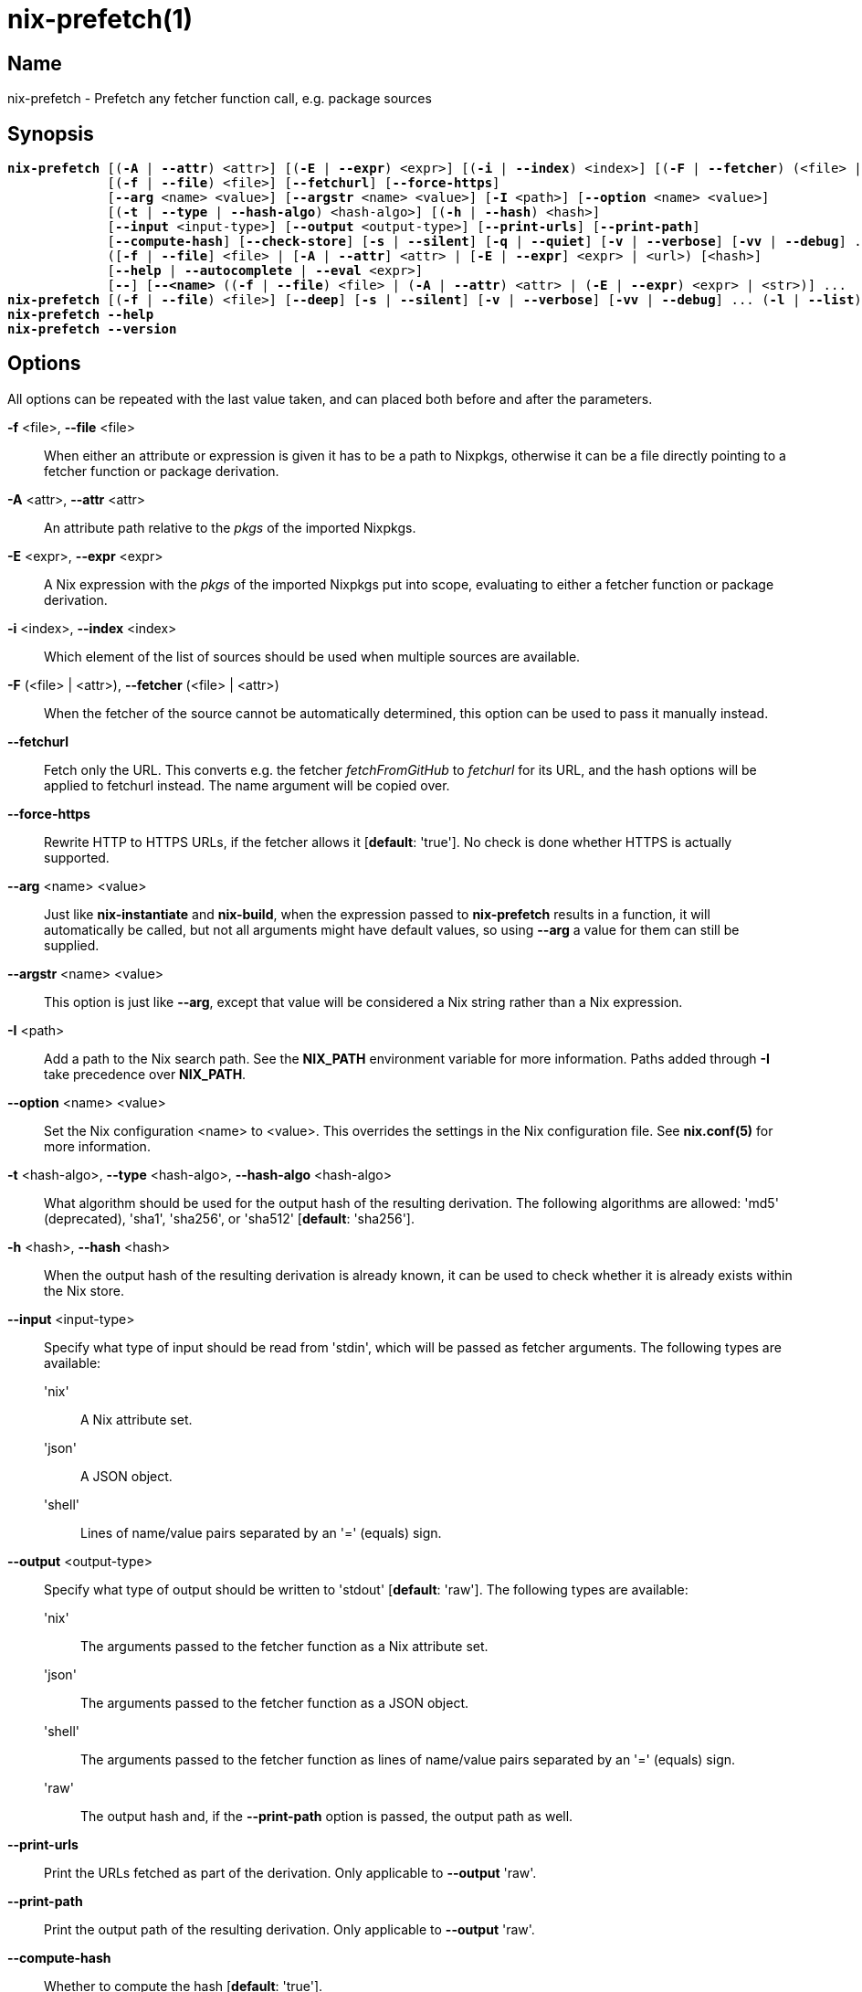 :man source: nix-prefetch
:man version: @version@
:man manual: Command Reference

= nix-prefetch(1)

== Name

nix-prefetch - Prefetch any fetcher function call, e.g. package sources

== Synopsis

[subs="verbatim,quotes"]
 *nix-prefetch* [(*-A* | *--attr*) <attr>] [(*-E* | *--expr*) <expr>] [(*-i* | *--index*) <index>] [(*-F* | *--fetcher*) (<file> | <attr>)]
              [(*-f* | *--file*) <file>] [*--fetchurl*] [*--force-https*]
              [*--arg* <name> <value>] [*--argstr* <name> <value>] [*-I* <path>] [*--option* <name> <value>]
              [(*-t* | *--type* | *--hash-algo*) <hash-algo>] [(*-h* | *--hash*) <hash>]
              [*--input* <input-type>] [*--output* <output-type>] [*--print-urls*] [*--print-path*]
              [*--compute-hash*] [*--check-store*] [*-s* | *--silent*] [*-q* | *--quiet*] [*-v* | *--verbose*] [*-vv* | *--debug*] ...
              ([*-f* | *--file*] <file> | [*-A* | *--attr*] <attr> | [*-E* | *--expr*] <expr> | <url>) [<hash>]
              [*--help* | *--autocomplete* | *--eval* <expr>]
              [*--*] [*--<name>* ((*-f* | *--file*) <file> | (*-A* | *--attr*) <attr> | (*-E* | *--expr*) <expr> | <str>)] ...
 *nix-prefetch* [(*-f* | *--file*) <file>] [*--deep*] [*-s* | *--silent*] [*-v* | *--verbose*] [*-vv* | *--debug*] ... (*-l* | *--list*)
 *nix-prefetch* *--help*
 *nix-prefetch* *--version*

== Options

All options can be repeated with the last value taken,
and can placed both before and after the parameters.

*-f* <file>, *--file* <file>::
  When either an attribute or expression is given it has to be a path to Nixpkgs,
  otherwise it can be a file directly pointing to a fetcher function or package derivation.

*-A* <attr>, *--attr* <attr>::
  An attribute path relative to the _pkgs_ of the imported Nixpkgs.

*-E* <expr>, *--expr* <expr>::
  A Nix expression with the _pkgs_ of the imported Nixpkgs put into scope,
  evaluating to either a fetcher function or package derivation.

*-i* <index>, *--index* <index>::
  Which element of the list of sources should be used when multiple sources are available.

*-F* (<file> | <attr>), *--fetcher* (<file> | <attr>)::
  When the fetcher of the source cannot be automatically determined,
  this option can be used to pass it manually instead.

*--fetchurl*::
  Fetch only the URL. This converts e.g. the fetcher _fetchFromGitHub_ to _fetchurl_ for its URL,
  and the hash options will be applied to fetchurl instead. The name argument will be copied over.

*--force-https*::
  Rewrite HTTP to HTTPS URLs, if the fetcher allows it [*default*: 'true']. No check is done whether HTTPS is actually supported.

*--arg* <name> <value>::
  Just like *nix-instantiate* and *nix-build*, when the expression passed to *nix-prefetch* results in a function,
  it will automatically be called, but not all arguments might have default values,
  so using *--arg* a value for them can still be supplied.

*--argstr* <name> <value>::
  This option is just like *--arg*, except that value will be considered a Nix string rather than a Nix expression.

*-I* <path>::
  Add a path to the Nix search path. See the *NIX_PATH* environment variable for more information.
  Paths added through *-I* take precedence over *NIX_PATH*.

*--option* <name> <value>::
  Set the Nix configuration <name> to <value>. This overrides the settings in the Nix configuration file.
  See *nix.conf(5)* for more information.

*-t* <hash-algo>, *--type* <hash-algo>, *--hash-algo* <hash-algo>::
  What algorithm should be used for the output hash of the resulting derivation.
  The following algorithms are allowed: 'md5' (deprecated), 'sha1', 'sha256', or 'sha512' [*default*: 'sha256'].

*-h* <hash>, *--hash* <hash>::
  When the output hash of the resulting derivation is already known,
  it can be used to check whether it is already exists within the Nix store.

*--input* <input-type>::
  Specify what type of input should be read from 'stdin', which will be passed as fetcher arguments. The following types are available:

  'nix';;
    A Nix attribute set.

  'json';;
    A JSON object.

  'shell';;
    Lines of name/value pairs separated by an '=' (equals) sign.

*--output* <output-type>::
  Specify what type of output should be written to 'stdout' [*default*: 'raw']. The following types are available:

  'nix';;
    The arguments passed to the fetcher function as a Nix attribute set.

  'json';;
    The arguments passed to the fetcher function as a JSON object.

  'shell';;
    The arguments passed to the fetcher function as lines of name/value pairs separated by an '=' (equals) sign.

  'raw';;
    The output hash and, if the *--print-path* option is passed, the output path as well.

*--print-urls*::
  Print the URLs fetched as part of the derivation. Only applicable to *--output* 'raw'.

*--print-path*::
  Print the output path of the resulting derivation. Only applicable to *--output* 'raw'.

*--compute-hash*::
  Whether to compute the hash [*default*: 'true'].

*--check-store*::
  Check whether the Nix store already contains the output path of the resulting derivation.
  This can be an useful optimization when 'nix-prefetch' is used in automated update scripts,
  which might try and prefetch things that have not actually been updated and are already installed on the system.

*--autocomplete*::
  List the arguments that can be passed to the fetcher function.

*--eval* <expr>::
  Evaluate the Nix expression that should define a function getting an attribute set of the references Nix packages set,
  the original fetcher, and the new fetcher (i.e. prefetcher). This option is necessary, because some of the information cannot
  be represented as JSON and are thus only available at runtime. It allows further intergration with other tools.

*-l*, *--list*::
  List the available fetchers in Nixpkgs.

*--deep*::
  Rather than only listing the top-level fetchers, deep search Nixpkgs for fetchers (slow).

*-s*, *--silent*::
  No output to 'stderr'.

*-q*, *--quiet*::
  No additional output to 'stderr'.

*-v*, *--verbose*::
  Verbose output to 'stderr'.

*-vv*, *--debug*::
  Even more verbose output to 'stderr' (meant for debugging purposes).

*--help*::
  Show help message.

*--version*::
  Show version information.

== Examples

[subs="verbatim,quotes"]
 *nix-prefetch* hello.src 
 *nix-prefetch* \'{ stdenv, fetchurl }: stdenv.mkDerivation rec {
                  name = "test";
                  src = fetchurl { url = http://ftpmirror.gnu.org/hello/hello-2.10.tar.gz; };
                }' 
 *nix-prefetch* hello *--check-store* *--verbose* 
 *nix-prefetch* git *--check-store* *--verbose* 
 *nix-prefetch* fetchurl *--urls* *--expr* \'[ mirror://gnu/hello/hello-2.10.tar.gz ]' 
 *nix-prefetch* \'{ name }: pkgs.${name}' *--argstr* name fetchurl *--url* \'mirror://gnu/hello/hello-2.10.tar.gz' 
 *nix-prefetch* openraPackages.engines.bleed *--fetchurl* *--rev* master 
 *nix-prefetch* hello 0000000000000000000000000000000000000000000000000000 
 *nix-prefetch* hello_rs.cargoDeps *--fetcher* \'<nixpkgs/pkgs/build-support/rust/fetchcargo.nix>' 
 *nix-prefetch* *--list* *--deep* 
 *nix-prefetch* fetchFromGitHub *--help* 
 *nix-prefetch* \'(import <nixpkgs> { system = "i686-linux"; }).scilab-bin' 

== Author

*Matthijs Steen*
